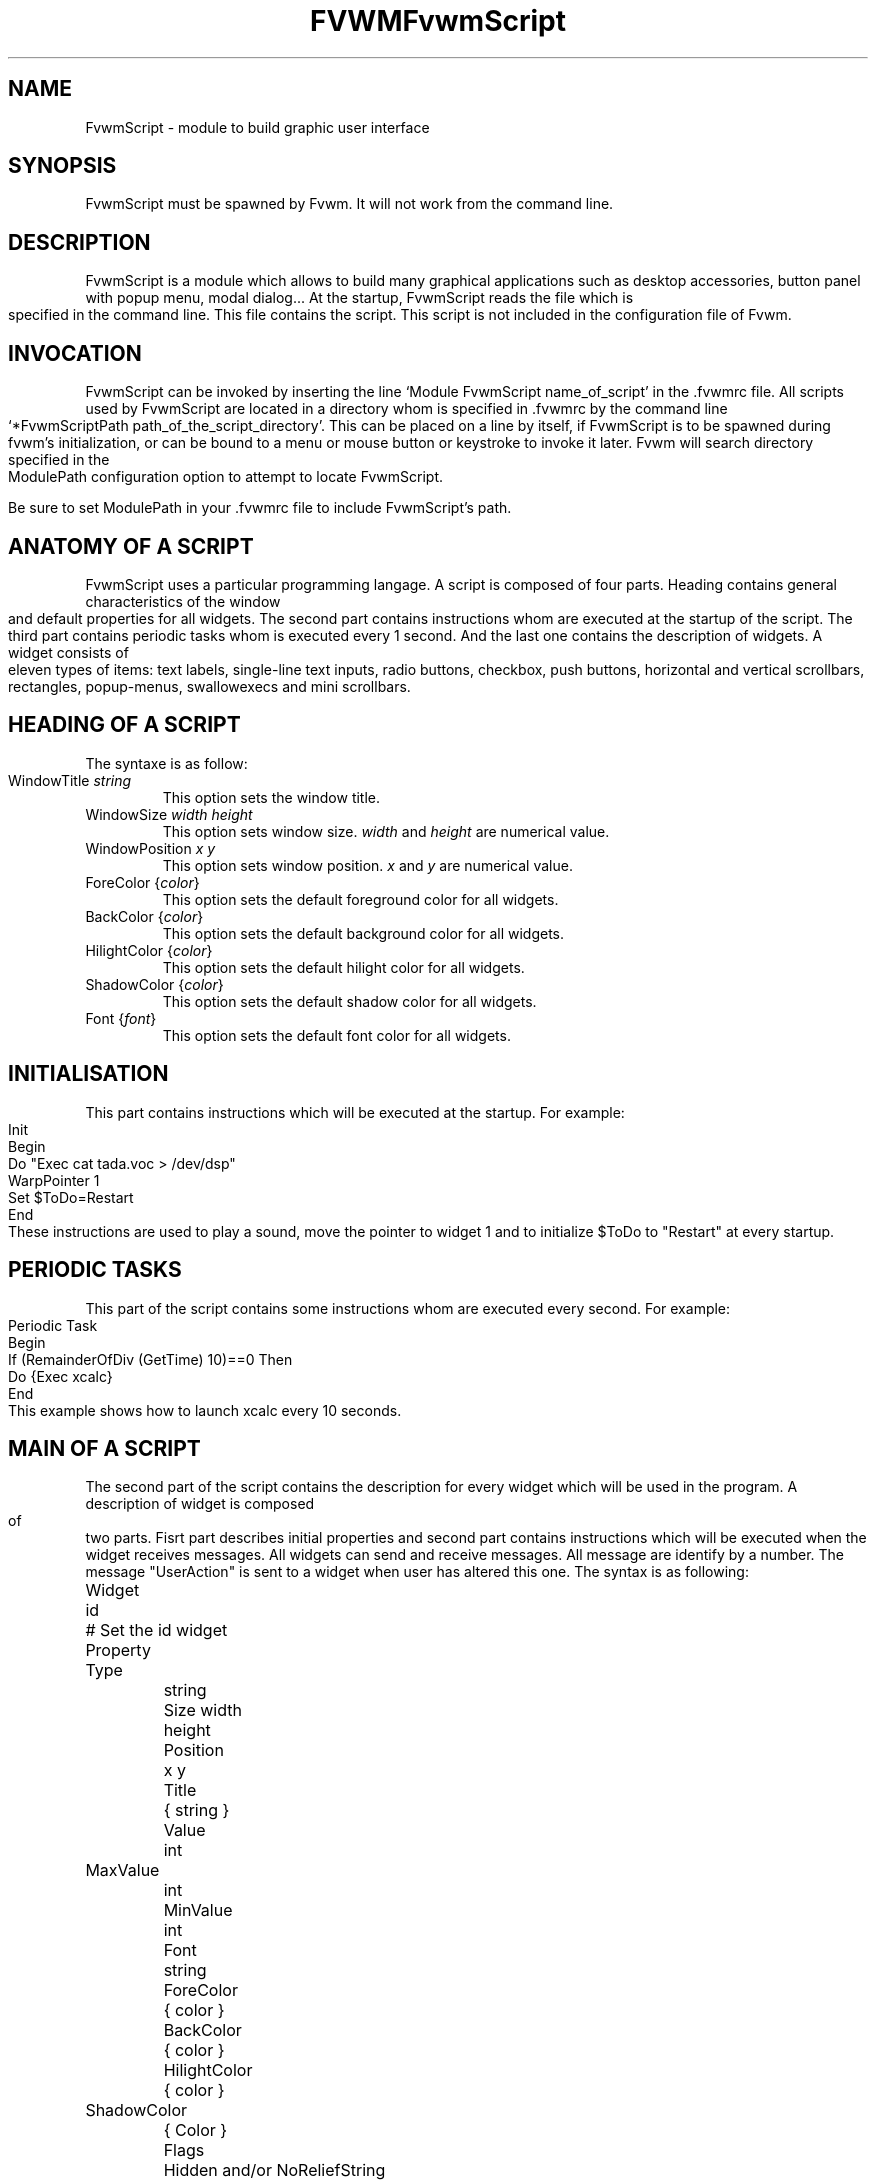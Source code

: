 .\" t
.\" @(#)fvwm.1	17/2/97
.de EX		\"Begin example
.ne 5
.if n .sp 1
.if t .sp .5
.nf
.in +.5i
..
.de EE
.fi
.in -.5i
.if n .sp 1
.if t .sp .5
..
.ta .3i .6i .9i 1.2i 1.5i 1.8i
.TH FVWM 2.xx "late 20th century"
.UC
.TH FvwmScript 3.1
.SH NAME
FvwmScript - module to build graphic user interface
.SH SYNOPSIS
FvwmScript must be spawned by Fvwm.  
It will not work from the command line.
.SH DESCRIPTION
FvwmScript is a module which allows to build many graphical
applications such as desktop accessories, button panel with popup
menu, modal dialog... At the startup, FvwmScript reads
the file which is specified in the command line. This file contains the script.
This script is not included in the configuration file of Fvwm.

.SH INVOCATION
FvwmScript can be invoked by inserting the line `Module
FvwmScript name_of_script' in the .fvwmrc file. All scripts used by FvwmScript are
located in a directory whom is specified in .fvwmrc by the
command line `*FvwmScriptPath path_of_the_script_directory'.
This can be placed on a line by itself, if FvwmScript is to be spawned during
fvwm's initialization, or can be bound to a menu or mouse
button or keystroke to invoke it later. Fvwm will search
directory specified in the ModulePath configuration option
to attempt to locate FvwmScript.

Be sure to set ModulePath in your .fvwmrc file to include FvwmScript's path.
.SH ANATOMY OF A SCRIPT
FvwmScript uses a particular programming langage. A script is composed of four 
parts. Heading contains general characteristics of the window and default properties
for all widgets. The second part contains instructions whom are executed at the 
startup of the script. The third part contains periodic tasks whom is executed every 1
second. And the last one contains the description of widgets. 
A widget consists of eleven types of items: text labels, single-line text inputs,
radio buttons, checkbox, push buttons, horizontal and vertical scrollbars, rectangles,
popup-menus, swallowexecs and mini scrollbars.
.SH HEADING OF A SCRIPT
The syntaxe is as follow:

.IP "WindowTitle \fIstring\fP"
This option sets the window title.

.IP "WindowSize \fIwidth height\fP"
This option sets window size. \fIwidth\fP and \fIheight\fP are numerical value.

.IP "WindowPosition \fIx y\fP"
This option sets window position. \fIx\fP and \fIy\fP are numerical value.

.IP "ForeColor {\fIcolor\fP}"
This option sets the default foreground color for all widgets.

.IP "BackColor {\fIcolor\fP}"
This option sets the default background color for all widgets.

.IP "HilightColor {\fIcolor\fP}"
This option sets the default hilight color for all widgets.

.IP "ShadowColor {\fIcolor\fP}"
This option sets the default shadow color for all widgets.

.IP "Font {\fIfont\fP}"
This option sets the default font color for all widgets.

.SH INITIALISATION
This part contains instructions which will be executed at the startup.
For example:
.EX
Init
 Begin
  Do "Exec cat tada.voc > /dev/dsp"
  WarpPointer 1
  Set $ToDo=Restart
 End
.EE
These instructions are used to play a sound, move the pointer 
to widget 1 and to initialize $ToDo to "Restart" at every startup.

.SH PERIODIC TASKS
This part of the script contains some instructions whom are executed every second.
For example:
.EX
Periodic Task
 Begin
  If (RemainderOfDiv (GetTime) 10)==0 Then
   Do {Exec xcalc}
 End
.EE
This example shows how to launch xcalc every 10 seconds.

.SH MAIN OF A SCRIPT
The second part of the script contains the description for every widget
which will be used in the program.  A description of widget is composed of
two parts. Fisrt part describes initial properties and second part contains
instructions which will be executed when the widget receives  messages.
All widgets can send and receive messages. All message are identify by
a number. The message "UserAction" is sent to a widget when user has
altered this one. The syntax is as following:
.EX
Widget		id	# Set the id widget
Property
 Type		string
 Size width	height
 Position 	x y
 Title		{ string }
 Value		int
 MaxValue 	int
 MinValue 	int
 Font		string
 ForeColor 	{ color }
 BackColor 	{ color }
 HilightColor	{ color }
 ShadowColor	{ Color }
 Flags		Hidden and/or NoReliefString
.EE
The option 'Flags` is used to specify if the widget is hidden or not and 
if strings are drew with relief or not.

.EX
Main
 Case Message of
  SingleClic:
  Begin
   # list of instructions which will be
   # executed when widget receives
   # message "SingleClic". This message is 
   # generated by the user.
  End
  1:
  Begin
   # list of instructions which will be
   # executed when widget receives
   # message 1
  End
 End
.EE

.SH LIST OF WIDGETS
There is fifteen types of widgets.

.IP "\fBItemDraw\fP: Display an icon and/or a string."

\fBTitle\fP: string to display.

\fBIcon\fP: icon to display.

.IP "\fBPushButton\fP: Display push button with an icon and/or a string."

\fBTitle\fP: this string has the following syntax {Title of the button|Option 1|Option 2|
Option3|...|Option N}. "Option 1|Option 2|...|Option N" is the popup menu which is
displayed when pressing the right button.

\fBIcon\fP: icon to display.

.IP "\fBRadioButton\fP: Display radio button with a string."

\fBTitle\fP: title of the radio button.

\fBValue\fP: if Value is equal to 1, the box is checked else it is not.

.IP "\fBCheckBox\fP: Display check box with a string."

\fBTitle\fP: title of the check box.

\fBValue\fP: if Value is equal to 1, the box is checked else it is not.

.IP "\fBTextField\fP: Display a text input field. The text input field can be used to edit a single-line string."

\fBTitle\fP: content of text field.

\fBValue\fP: position of the insert point.

.IP "\fBHScrollBar\fP: Display an horizontal scrollbar."

\fBValue\fP: position of the thumb.

\fBMaxValue\fP: upper limit of Value.

\fBMinValue\fP: lower limit of Value.

.IP "\fBVScrollBar\fP: Display a vertical scrollbar."

\fBValue\fP: position of the thumb.

\fBMaxValue\fP: upper limit of Value.

\fBMinValue\fP: lower limit of Value.

.IP "\fBMiniScrollBar\fP: Display a very small vertical scrollbar."

\fBValue\fP: position of the thumb.

\fBMaxValue\fP: upper limit of Value.

\fBMinValue\fP: lower limit of Value.

.IP "\fBRectangle\fP: Display a rectangle. This type of widget can be used to decorate window."

.IP "\fBSwallowExec\fP: This type of widget causes FvwmScript to spawn an process, and capture the first window whose name or resource is equal to Title, and display it in the script window."

\fBTitle\fP: specify the window name which be captured and displayed in the script window.
 
\fBSwallowExec\fP: specify the command line to execute to spawn the process. Modules canalso be swallowed.

\fBValue\fP: specify the looking of the border. Possible value: -1, 0, 1.

.IP "\fBPopupMenu\fP: Display a popup menu."

\fBValue\fP: specify what option is selected.

\fBTitle\fP: the title has the following syntax: {Option 1|Option 2|...|Option N}."Option 1|Option 2|...|Option N" is the popup menu which is displayed when pressing mouse button.

.IP "\fBHDipstick\fP: Display a horizontal dipstick. This widget can be used to display disk usage."

\fBValue\fP: specify the current value of the dipstick.

\fBMinValue\fP: specify the minimum value of the dipstick.

\fBMaxValue\fP: specify the maximum value of the dipstick.

.IP "\fBVDipstick\fP: Display a vertical dipstick."

\fBValue\fP: specify the current value of the dipstick.

\fBMinValue\fP: specify the minimum value of the dipstick.

\fBMaxValue\fP: specify the maximum value of the dipstick.

.IP "\fBList\fP: Display a list. List lets user to choose between various options."

\fBValue\fP: specify which option is selected.

\fBTitle\fP: title contains options displayed in the list. The syntaxe is the following:
{Option 1|Option 2|...|Option N}. All menus are displayed at the top of window.

.IP "\fBMenu\fP: Display a menu whom lets user to choose a option."

\fBValue\fP: specify which option is selected.

\fBTitle\fP: title contains options displayed in the menu. The syntaxe is the following:
{Option 1|Option 2|...|Option N}.

.SH INSTRUCTIONS

Here is the description of all instructions.

.IP "HideWidget \fIid\fP : hide the widget numbered \fIid\fP."

.IP "ShowWidget \fIid\fP: show the widget numbered \fIid\fP."

.IP "ChangeValue \fIid1 id2\fP: set the value of the widget numbered \fIid1\fP to \fIid2\fP."

.IP "ChangeMaxValue \fIid1 id2\fP: set the maximum value of the widget numbered \fIid1\fP to \fIid2\fP."

.IP "ChangeMinValue \fIid1 id2\fP: set the minimum value of the widget numbered \fIid1\fP to \fIid2\fP."

.IP "ChangeTitle \fIid1 id2\fP: set the title of the widget numbered \fIid1\fP to \fIid2\fP."

.IP "ChangeIcon \fIid1 id2\fP: set the icon of the widget numbered \fIid1\fP to \fIid2\fP."

.IP "ChangeForeColor \fIid1\fP {\fIcolor\fP}: set the foreground color of the widget numbered \fIid1\fP to {\fIcolor\fP}."

.IP "ChangeBackColor \fIid1\fP {\fIcolor\fP}: set the background color of the widget numbered \fIid1\fP to {\fIcolor\fP}.


.IP "ChangePosition \fIid1 x y\fP: move the widget numbered \fIid1\fP to position (\fIx\fP,\fIy\fP)."

.IP "ChangeSize \fIid1 width height\fP: set the size of the widget numbered \fIid1\fP to (\fIwidth\fP,\fIheight\fP)."

.IP "ChangeFont \fIid1 newfont\fP: set the font of the widget numbered \fIid1\fP to \fInewfont\fP."

.IP "WarpPointer \fIid\fP: warp the mouse pointer into the widget numbered \fIid\fP."

.IP "WriteToFile \fIfilename\fP {\fIstr1\fP} {\fIstr2\fP} etc: write to the file \fIfilename\fP the string which is the concatenation of all arguments \fIstr1\fP, \fIstr2\fP, etc."

.IP "Do {\fIstr1\fP} {\fIstr2\fP} etc: execute the command which is the concatenation of all arguments \fIstr1\fP, \fIstr2\fP, etc."

.IP "Set $\fIvar\fP={\fIstr\fP1} {\fIstr2\fP} etc: concatenate all arguments to a string and set the variable $\fIvar\fP to this string."

.IP "Quit: quit the program."

.IP "SendSignal \fIid1 id2\fP: send a message numbered \fIid2\fP to widget \fIid1\fP."

.IP "SendToScript \fIid_script\fP {\fIstr1\fP1} {\fIstr2\fP} etc: send a message to the script identified by id_script. The message is the concatenation of str1, str2...

.SH ARGUMENTS
Most of commands use arguments. There is two kinds of argument: numbers and strings.
A numerical argument is a value which is between -32000 and +32000. A string is always
surrounded with brace. Variables always begin with the character "$" and can contains both
number and string. 

.SH FUNCTIONS
All functions are used as argument. Functions can return both string and number.
The syntax is:
.EX
(function argument1 argument2 etc)
.EE
Here is the complete list of arguments:

.IP "(GetTitle \fIid\fP): return the title of the widget numbered \fIid\fP."

.IP "(GetValue \fIid\fP): return the current value of the widget numbered \fIid\fP."

.IP "(GetOutput {\fIstr\fP} \fIint1 int2\fP): executes the command \fIstr\fP, gets the standart output and returns the word which is in the line \fIint1\fP and in the position \fIint2\fP. If \fIint2\fP is equal to -1, GetOutput returns the complete line."

.IP "(NumToHex \fIint\fP): return the hexadecimal value of \fIint\fP."

.IP "(HexToNum {\fIstr\fP}): return the decimal value of \fIstr\fP, \fIstr\fP must be an hexadecimal value."

.IP "(Add \fIint1 int2\fP): return the result of (\fIint1\fP+\fIint2\fP)."

.IP "(Mult \fIint1 int2\fP): return the result of (\fIint1\fP*\fIint2\fP)."

.IP "(Div \fIint1 int2\fP): return the result of (\fIint1\fP/\fIint2\fP)."

.IP "(StrCopy {\fIstr\fP} \fIint1 int2\fP): return the string whom is between position int1 and int2. For example, (StrCopy {Hello} 1 2) returns {He}"

.IP "(LaunchScript {\fIstr\fP}): this function launch the script named str and return an identification number. This number is necessary to use these functions SendToScript and ReceivFromScript. The string str contains the script name and some arguments."

.IP "(GetScriptArgument {\fIint\fP}): this function return the argument script used in the function LaunchScript. If int is equal to zero, GetScriptArgument return the name of the script."

.IP "(GetScriptFather): this function return the identification number of the script father."

.IP "(ReceivFromScript {\fIint\fP}): this function return the message sended by the script numbered int."

.IP "(RemainderOfDiv {\fIint1 int2\fP}): this function return the remainder of the division (\fIint1\fP/\fIint2\fP)."

.IP "(GetTime): this function return the time in second."

.SH CONDITIONAL LOOPS
There is three kind of conditional loops. The instruction "If-Then-Else" has the following syntax:
.EX
If $ToDo=={Open xcalc} Then
 Do {Exec xcalc &} 	 		# List of instructions
Else
Begin
 Do {Exec killall xcalc &} 	# List of instructions
 Do {Exec echo xcalc killed > /dev/console}
End
.EE
The second part "Else-Begin-End" is optional. If the loop contains only one instruction, Begin and End can be omitted. The instruction "While-Do" as the following syntax:
.EX
While $i<5 Do
Begin
 Set $i=(Add i 1)	 		# List of instructions
End
.EE
Two strings can be compared with "==" and two numbers can be compared with "<", "<=", "==", ">=", ">". The loop "For-Do-Begin-End" has the following syntax:
.EX
For $i=1 To 20 Do
Begin
 Do {Exec xcalc &}			# List of instructions
End
.EE
.SH AUTHOR
       Frederic Cordier (cordie97@cui.unige.ch or f-cord96@univ-lyon1.fr).
.SH CONTRIBUTOR
       Eddy J. Gurney (eddy@gizmo.aa.ans.net).
